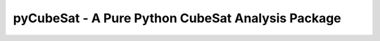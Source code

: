 pyCubeSat - A Pure Python CubeSat Analysis Package
==================================================